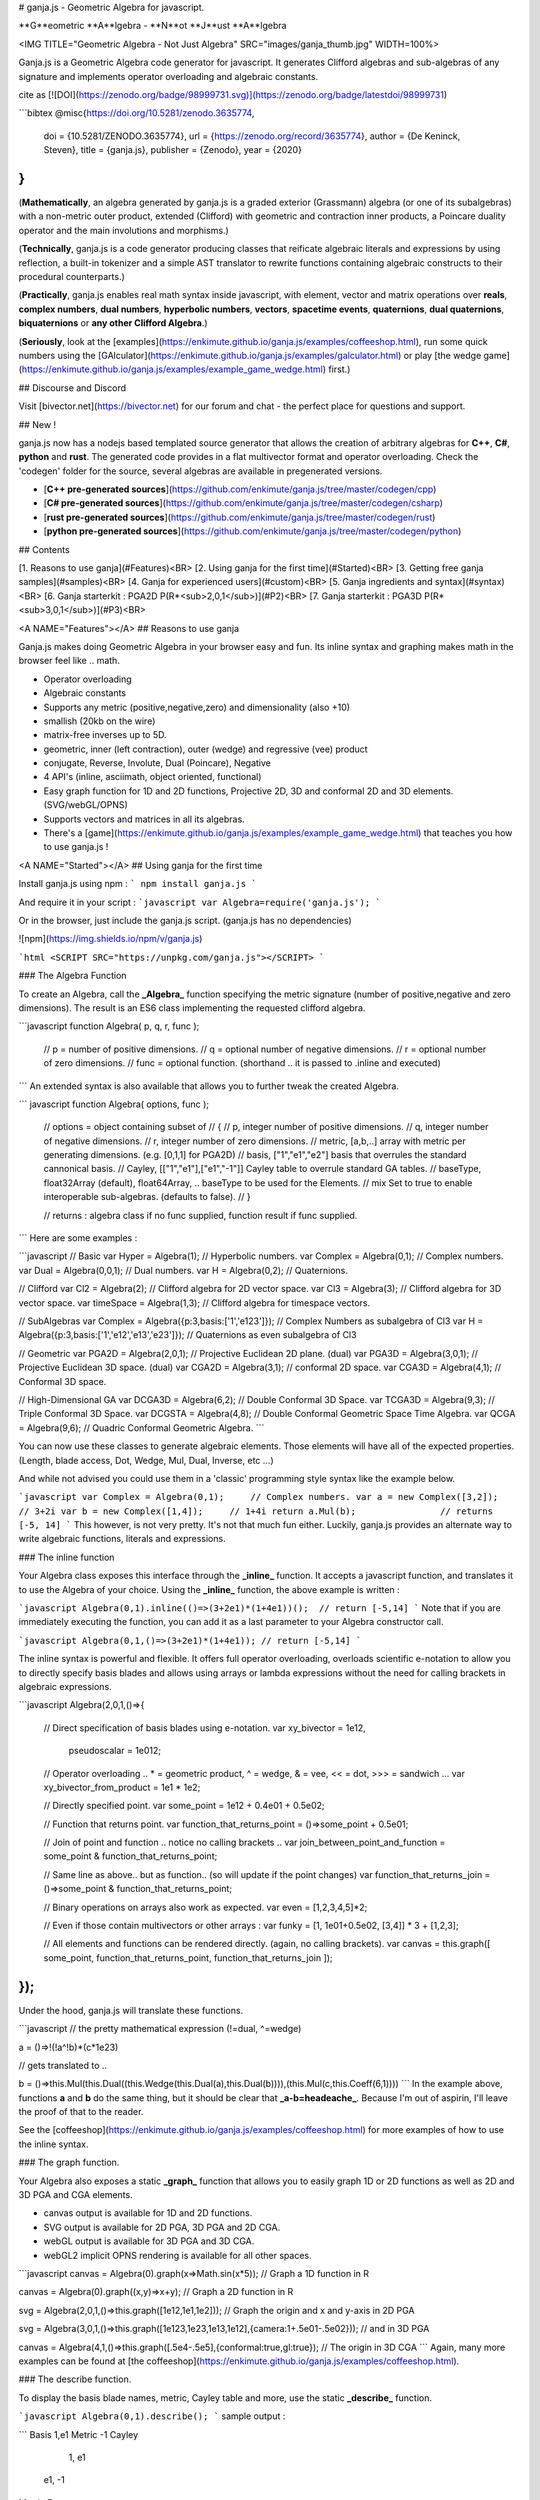 # ganja.js - Geometric Algebra for javascript.

**G**eometric **A**lgebra - **N**ot **J**ust **A**lgebra

<IMG TITLE="Geometric Algebra - Not Just Algebra" SRC="images/ganja_thumb.jpg" WIDTH=100%>

Ganja.js is a Geometric Algebra code generator for javascript. It generates
Clifford algebras and sub-algebras of any signature and implements operator 
overloading and algebraic constants.  

cite as [![DOI](https://zenodo.org/badge/98999731.svg)](https://zenodo.org/badge/latestdoi/98999731)

```bibtex
@misc{https://doi.org/10.5281/zenodo.3635774,
  doi = {10.5281/ZENODO.3635774},
  url = {https://zenodo.org/record/3635774},
  author = {De Keninck,  Steven},
  title = {ganja.js},
  publisher = {Zenodo},
  year = {2020}
}
```

(**Mathematically**, an algebra generated by ganja.js is a graded exterior (Grassmann) algebra 
(or one of its subalgebras) with a non-metric outer product, extended (Clifford) with geometric and contraction inner products, a Poincare duality operator and the main
involutions and morphisms.)

(**Technically**, ganja.js is a code generator producing classes that reificate algebraic literals 
and expressions by using reflection, a built-in tokenizer and a simple AST translator to 
rewrite functions containing algebraic constructs to their procedural counterparts.)

(**Practically**, ganja.js enables real math syntax inside javascript, with element, vector and matrix
operations over **reals**, **complex numbers**, **dual numbers**, **hyperbolic numbers**, **vectors**, **spacetime events**, **quaternions**, **dual quaternions**, **biquaternions** or **any other Clifford Algebra**.)

(**Seriously**, look at the [examples](https://enkimute.github.io/ganja.js/examples/coffeeshop.html), 
run some quick numbers using the [GAlculator](https://enkimute.github.io/ganja.js/examples/galculator.html)
or play [the wedge game](https://enkimute.github.io/ganja.js/examples/example_game_wedge.html) first.)

## Discourse and Discord

Visit [bivector.net](https://bivector.net) for our forum and chat - the perfect
place for questions and support.

## New !

ganja.js now has a nodejs based templated source generator that allows the creation of arbitrary algebras
for **C++**, **C#**, **python** and **rust**. The generated code provides in a flat multivector format and operator overloading.
Check the 'codegen' folder for the source, several algebras are available in pregenerated versions.

* [**C++ pre-generated sources**](https://github.com/enkimute/ganja.js/tree/master/codegen/cpp)
* [**C# pre-generated sources**](https://github.com/enkimute/ganja.js/tree/master/codegen/csharp)
* [**rust pre-generated sources**](https://github.com/enkimute/ganja.js/tree/master/codegen/rust)
* [**python pre-generated sources**](https://github.com/enkimute/ganja.js/tree/master/codegen/python)

## Contents

[1. Reasons to use ganja](#Features)<BR>
[2. Using ganja for the first time](#Started)<BR>
[3. Getting free ganja samples](#samples)<BR>
[4. Ganja for experienced users](#custom)<BR>
[5. Ganja ingredients and syntax](#syntax)<BR>
[6. Ganja starterkit : PGA2D P(R*<sub>2,0,1</sub>)](#P2)<BR>
[7. Ganja starterkit : PGA3D P(R*<sub>3,0,1</sub>)](#P3)<BR>

<A NAME="Features"></A>
## Reasons to use ganja

Ganja.js makes doing Geometric Algebra in your browser easy and fun. Its
inline syntax and graphing makes math in the browser feel like .. math.

* Operator overloading
* Algebraic constants
* Supports any metric (positive,negative,zero) and dimensionality (also +10)  
* smallish (20kb on the wire)
* matrix-free inverses up to 5D.
* geometric, inner (left contraction), outer (wedge) and regressive (vee) product
* conjugate, Reverse, Involute, Dual (Poincare), Negative
* 4 API's (inline, asciimath, object oriented, functional)
* Easy graph function for 1D and 2D functions, Projective 2D, 3D and conformal 2D and 3D elements. (SVG/webGL/OPNS)
* Supports vectors and matrices in all its algebras.
* There's a [game](https://enkimute.github.io/ganja.js/examples/example_game_wedge.html) that teaches you how to use ganja.js !

<A NAME="Started"></A>
## Using ganja for the first time

Install ganja.js using npm :
```
npm install ganja.js
```

And require it in your script :
```javascript
var Algebra=require('ganja.js');
```

Or in the browser, just include the ganja.js script. (ganja.js has no dependencies)

![npm](https://img.shields.io/npm/v/ganja.js)

```html
<SCRIPT SRC="https://unpkg.com/ganja.js"></SCRIPT>
```

### The Algebra Function

To create an Algebra, call the **_Algebra_** function specifying the metric
signature (number of positive,negative and zero dimensions). The result is 
an ES6 class implementing the requested clifford algebra.

```javascript
function Algebra( p, q, r, func );
  // p    = number of positive dimensions.
  // q    = optional number of negative dimensions.
  // r    = optional number of zero dimensions.
  // func = optional function. (shorthand .. it is passed to .inline and executed) 
```
An extended syntax is also available that allows you to further tweak the created Algebra.

``` javascript
function Algebra( options, func );
  // options = object containing subset of 
  //           { 
  //             p,            integer number of positive dimensions.
  //             q,            integer number of negative dimensions.
  //             r,            integer number of zero dimensions.
  //             metric,       [a,b,..] array with metric per generating dimensions. (e.g. [0,1,1] for PGA2D)
  //             basis,        ["1","e1","e2"] basis that overrules the standard cannonical basis.
  //             Cayley,       [["1","e1"],["e1","-1"]] Cayley table to overrule standard GA tables.
  //             baseType,     float32Array (default), float64Array, .. baseType to be used for the Elements. 
  //             mix           Set to true to enable interoperable sub-algebras. (defaults to false).
  //           }


  // returns : algebra class if no func supplied, function result if func supplied.
```
Here are some examples :

```javascript
// Basic 
var Hyper   = Algebra(1);       // Hyperbolic numbers. 
var Complex = Algebra(0,1);     // Complex numbers.
var Dual    = Algebra(0,0,1);   // Dual numbers.
var H       = Algebra(0,2);     // Quaternions.

// Clifford
var Cl2 = Algebra(2);           // Clifford algebra for 2D vector space.
var Cl3 = Algebra(3);           // Clifford algebra for 3D vector space.
var timeSpace = Algebra(1,3);   // Clifford algebra for timespace vectors.

// SubAlgebras
var Complex = Algebra({p:3,basis:['1','e123']});        // Complex Numbers as subalgebra of Cl3
var H = Algebra({p:3,basis:['1','e12','e13','e23']});   // Quaternions as even subalgebra of Cl3

// Geometric
var PGA2D = Algebra(2,0,1);     // Projective Euclidean 2D plane. (dual)
var PGA3D = Algebra(3,0,1);     // Projective Euclidean 3D space. (dual)
var CGA2D = Algebra(3,1);       // conformal 2D space. 
var CGA3D = Algebra(4,1);       // Conformal 3D space. 

// High-Dimensional GA
var DCGA3D = Algebra(6,2);      // Double Conformal 3D Space.
var TCGA3D = Algebra(9,3);      // Triple Conformal 3D Space.
var DCGSTA = Algebra(4,8);      // Double Conformal Geometric Space Time Algebra.
var QCGA   = Algebra(9,6);      // Quadric Conformal Geometric Algebra.  
```

You can now use these classes to generate algebraic elements. Those elements will have all of the
expected properties. (Length, blade access, Dot, Wedge, Mul, Dual, Inverse, etc ...)

And while not advised you could use them in a 'classic' programming style syntax like the example below.

```javascript
var Complex = Algebra(0,1);     // Complex numbers.
var a = new Complex([3,2]);     // 3+2i
var b = new Complex([1,4]);     // 1+4i
return a.Mul(b);                // returns [-5, 14]
```
This however, is not very pretty. It's not that much fun either. Luckily,
ganja.js provides an alternate way to write algebraic functions, literals
and expressions. 

### The inline function

Your Algebra class exposes this interface through the
**_inline_** function. It accepts a javascript function, and translates it to
use the Algebra of your choice. Using the **_inline_** function, the above example is
written :

```javascript
Algebra(0,1).inline(()=>(3+2e1)*(1+4e1))();  // return [-5,14]
```
Note that if you are immediately executing the function, you can add it as a last parameter
to your Algebra constructor call. 

```javascript
Algebra(0,1,()=>(3+2e1)*(1+4e1)); // return [-5,14]
```

The inline syntax is powerful and flexible. It offers full operator
overloading, overloads scientific e-notation to allow you to directly
specify basis blades and allows using arrays or lambda expressions without 
the need for calling brackets in algebraic expressions.

```javascript
Algebra(2,0,1,()=>{

  // Direct specification of basis blades using e-notation.
  var xy_bivector = 1e12,
      pseudoscalar = 1e012;

  // Operator overloading .. * = geometric product, ^ = wedge, & = vee, << = dot, >>> = sandwich ... 
  var xy_bivector_from_product = 1e1 * 1e2;

  // Directly specified point.
  var some_point = 1e12 + 0.4e01 + 0.5e02;  

  // Function that returns point.
  var function_that_returns_point = ()=>some_point + 0.5e01;

  // Join of point and function .. notice no calling brackets .. 
  var join_between_point_and_function = some_point & function_that_returns_point;

  // Same line as above.. but as function.. (so will update if the point changes)
  var function_that_returns_join = ()=>some_point & function_that_returns_point;

  // Binary operations on arrays also work as expected.
  var even = [1,2,3,4,5]*2;

  // Even if those contain multivectors or other arrays : 
  var funky = [1, 1e01+0.5e02, [3,4]] * 3 + [1,2,3];

  // All elements and functions can be rendered directly. (again, no calling brackets). 
  var canvas = this.graph([ some_point, function_that_returns_point, function_that_returns_join ]);

});
```
Under the hood, ganja.js will translate these functions. 

```javascript
// the pretty mathematical expression (!=dual, ^=wedge)

a = ()=>!(!a^!b)*(c*1e23)

// gets translated to .. 

b = ()=>this.Mul(this.Dual((this.Wedge(this.Dual(a),this.Dual(b)))),(this.Mul(c,this.Coeff(6,1))))
```
In the example above, functions **a** and **b** do the same thing, but it should be clear that **_a-b=headeache_**. 
Because I'm out of aspirin, I'll leave the proof of that to the reader. 

See the [coffeeshop](https://enkimute.github.io/ganja.js/examples/coffeeshop.html) for more
examples of how to use the inline syntax.

### The graph function.

Your Algebra also exposes a static **_graph_** function that allows you to
easily graph 1D or 2D functions as well as 2D and 3D PGA and CGA elements.

* canvas output is available for 1D and 2D functions.
* SVG output is available for 2D PGA, 3D PGA and 2D CGA.
* webGL output is available for 3D PGA and 3D CGA.
* webGL2 implicit OPNS rendering is available for all other spaces.

```javascript
canvas = Algebra(0).graph(x=>Math.sin(x*5));                   // Graph a 1D function in R

canvas = Algebra(0).graph((x,y)=>x+y);                         // Graph a 2D function in R

svg = Algebra(2,0,1,()=>this.graph([1e12,1e1,1e2]));           // Graph the origin and x and y-axis in 2D PGA

svg = Algebra(3,0,1,()=>this.graph([1e123,1e23,1e13,1e12],{camera:1+.5e01-.5e02})); // and in 3D PGA

canvas = Algebra(4,1,()=>this.graph([.5e4-.5e5],{conformal:true,gl:true}); // The origin in 3D CGA
```
Again, many more examples can be found at [the coffeeshop](https://enkimute.github.io/ganja.js/examples/coffeeshop.html).

### The describe function.

To display the basis blade names, metric, Cayley table and more, use the
static **_describe_** function.

```javascript
Algebra(0,1).describe();
```
sample output :

```
Basis
1,e1
Metric
-1
Cayley
  1, e1
 e1, -1
Matrix Form:
 A,-B
 B, A
```

<A NAME="samples"></A>
## Getting free ganja samples.

Please visit [the coffeeshop](https://enkimute.github.io/ganja.js/examples/coffeeshop.html)
and play around with the examples. They are interactive and you can easily
change the code online. No need to download or install anything !

<TABLE BORDER=0 CELLSPACING=0 CELLPADDING=0>
<THEAD>
  <TR><TH WIDTH=50%></TH><TH WIDTH=50%></TH></TR>
</THEAD>
<TBODY>
<TR>
  <TD ALIGN=CENTER WIDTH="50%" STYLE="width:50%">
    complex mandelbrot<BR>
    <A HREF="https://enkimute.github.io/ganja.js/examples/coffeeshop.html#complex_mandelbrot" TARGET="_blank" TITLE="complex mandelbrot">
    <IMG SRC="https://raw.githubusercontent.com/enkimute/ganja.js/HEAD/images/complex_mandelbrot.jpg"></A>
  </TD>
  <TD ALIGN=CENTER WIDTH=50% STYLE="width:50%">
    complex least squares<BR>
    <A HREF="https://enkimute.github.io/ganja.js/examples/coffeeshop.html#complex_least_squares" TARGET="_blank" TITLE="complex least squares">
    <IMG SRC="https://raw.githubusercontent.com/enkimute/ganja.js/HEAD/images/complex_least_squares.jpg"></A>
  </TD>
</TR>
<TR>
  <TD ALIGN=CENTER WIDTH=50% STYLE="width:50%">
    dual differentiation<BR>
    <A HREF="https://enkimute.github.io/ganja.js/examples/coffeeshop.html#dual_differentiation" TARGET="_blank" TITLE="dual differentiation">
    <IMG SRC="https://raw.githubusercontent.com/enkimute/ganja.js/HEAD/images/dual_differentiation.jpg"></A>
  </TD>
  <TD ALIGN=CENTER WIDTH=50% STYLE="width:50%">
    dual backpropagation<BR>
    <A HREF="https://enkimute.github.io/ganja.js/examples/coffeeshop.html#dual_backpropagation" TARGET="_blank" TITLE="dual backpropagation">
    <IMG SRC="https://raw.githubusercontent.com/enkimute/ganja.js/HEAD/images/dual_backpropagation.jpg"></A>
  </TD>
</TR>
<TR>
  <TD ALIGN=CENTER WIDTH=50% STYLE="width:50%">
    quaternion hue<BR>
    <A HREF="https://enkimute.github.io/ganja.js/examples/coffeeshop.html#quaternion_hue" TARGET="_blank" TITLE="quaternion hue">
    <IMG SRC="https://raw.githubusercontent.com/enkimute/ganja.js/HEAD/images/quaternion_hue.jpg"></A>
  </TD>
  <TD ALIGN=CENTER WIDTH=50% STYLE="width:50%">
    quaternion mandelbrot<BR>
    <A HREF="https://enkimute.github.io/ganja.js/examples/coffeeshop.html#quaternion_mandelbrot" TARGET="_blank" TITLE="quaternion mandelbrot">
    <IMG SRC="https://raw.githubusercontent.com/enkimute/ganja.js/HEAD/images/quaternion_mandelbrot.jpg"></A>
  </TD>
</TR>
<TR>
  <TD ALIGN=CENTER WIDTH=50% STYLE="width:50%">
    timespace lorentz<BR>
    <A HREF="https://enkimute.github.io/ganja.js/examples/coffeeshop.html#timespace_lorentz" TARGET="_blank" TITLE="timespace lorentz">
    <IMG SRC="https://raw.githubusercontent.com/enkimute/ganja.js/HEAD/images/timespace_lorentz.jpg"></A>
  </TD>
  <TD ALIGN=CENTER WIDTH=50% STYLE="width:50%">
    pga2d points and lines<BR>
    <A HREF="https://enkimute.github.io/ganja.js/examples/coffeeshop.html#pga2d_points_and_lines" TARGET="_blank" TITLE="pga2d points and lines">
    <IMG SRC="https://raw.githubusercontent.com/enkimute/ganja.js/HEAD/images/pga2d_points_and_lines.jpg"></A>
  </TD>
</TR>
<TR>
  <TD ALIGN=CENTER WIDTH=50% STYLE="width:50%">
    pga2d distances and angles<BR>
    <A HREF="https://enkimute.github.io/ganja.js/examples/coffeeshop.html#pga2d_distances_and_angles" TARGET="_blank" TITLE="pga2d distances and angles">
    <IMG SRC="https://raw.githubusercontent.com/enkimute/ganja.js/HEAD/images/pga2d_distances_and_angles.jpg"></A>
  </TD>
  <TD ALIGN=CENTER WIDTH=50% STYLE="width:50%">
    pga2d project and reject<BR>
    <A HREF="https://enkimute.github.io/ganja.js/examples/coffeeshop.html#pga2d_project_and_reject" TARGET="_blank" TITLE="pga2d project and reject">
    <IMG SRC="https://raw.githubusercontent.com/enkimute/ganja.js/HEAD/images/pga2d_project_and_reject.jpg"></A>
  </TD>
</TR>
<TR>
  <TD ALIGN=CENTER WIDTH=50% STYLE="width:50%">
    pga2d rotors and translators<BR>
    <A HREF="https://enkimute.github.io/ganja.js/examples/coffeeshop.html#pga2d_rotors_and_translators" TARGET="_blank" TITLE="pga2d rotors and translators">
    <IMG SRC="https://raw.githubusercontent.com/enkimute/ganja.js/HEAD/images/pga2d_rotors_and_translators.jpg"></A>
  </TD>
  <TD ALIGN=CENTER WIDTH=50% STYLE="width:50%">
    pga2d isometries<BR>
    <A HREF="https://enkimute.github.io/ganja.js/examples/coffeeshop.html#pga2d_isometries" TARGET="_blank" TITLE="pga2d isometries">
    <IMG SRC="https://raw.githubusercontent.com/enkimute/ganja.js/HEAD/images/pga2d_isometries.jpg"></A>
  </TD>
</TR>
<TR>
  <TD ALIGN=CENTER WIDTH=50% STYLE="width:50%">
    pga2d inverse kinematics<BR>
    <A HREF="https://enkimute.github.io/ganja.js/examples/coffeeshop.html#pga2d_inverse_kinematics" TARGET="_blank" TITLE="pga2d inverse kinematics">
    <IMG SRC="https://raw.githubusercontent.com/enkimute/ganja.js/HEAD/images/pga2d_inverse_kinematics.jpg"></A>
  </TD>
  <TD ALIGN=CENTER WIDTH=50% STYLE="width:50%">
    pga2d separating axis<BR>
    <A HREF="https://enkimute.github.io/ganja.js/examples/coffeeshop.html#pga2d_separating_axis" TARGET="_blank" TITLE="pga2d separating axis">
    <IMG SRC="https://raw.githubusercontent.com/enkimute/ganja.js/HEAD/images/pga2d_separating_axis.jpg"></A>
  </TD>
</TR>
<TR>
  <TD ALIGN=CENTER WIDTH=50% STYLE="width:50%">
    pga2d pose estimation<BR>
    <A HREF="https://enkimute.github.io/ganja.js/examples/coffeeshop.html#pga2d_pose_estimation" TARGET="_blank" TITLE="pga2d pose estimation">
    <IMG SRC="https://raw.githubusercontent.com/enkimute/ganja.js/HEAD/images/pga2d_pose_estimation.jpg"></A>
  </TD>
  <TD ALIGN=CENTER WIDTH=50% STYLE="width:50%">
    pga2d euler line<BR>
    <A HREF="https://enkimute.github.io/ganja.js/examples/coffeeshop.html#pga2d_euler_line" TARGET="_blank" TITLE="pga2d euler line">
    <IMG SRC="https://raw.githubusercontent.com/enkimute/ganja.js/HEAD/images/pga2d_euler_line.jpg"></A>
  </TD>
</TR>
<TR>
  <TD ALIGN=CENTER WIDTH=50% STYLE="width:50%">
    pga2d desargues theorem<BR>
    <A HREF="https://enkimute.github.io/ganja.js/examples/coffeeshop.html#pga2d_desargues_theorem" TARGET="_blank" TITLE="pga2d desargues theorem">
    <IMG SRC="https://raw.githubusercontent.com/enkimute/ganja.js/HEAD/images/pga2d_desargues_theorem.jpg"></A>
  </TD>
  <TD ALIGN=CENTER WIDTH=50% STYLE="width:50%">
    pga2d differentiation<BR>
    <A HREF="https://enkimute.github.io/ganja.js/examples/coffeeshop.html#pga2d_differentiation" TARGET="_blank" TITLE="pga2d differentiation">
    <IMG SRC="https://raw.githubusercontent.com/enkimute/ganja.js/HEAD/images/pga2d_differentiation.jpg"></A>
  </TD>
</TR>
<TR>
  <TD ALIGN=CENTER WIDTH=50% STYLE="width:50%">
    pga2d physics moon<BR>
    <A HREF="https://enkimute.github.io/ganja.js/examples/coffeeshop.html#pga2d_physics_moon" TARGET="_blank" TITLE="pga2d physics moon">
    <IMG SRC="https://raw.githubusercontent.com/enkimute/ganja.js/HEAD/images/pga2d_physics_moon.jpg"></A>
  </TD>
  <TD ALIGN=CENTER WIDTH=50% STYLE="width:50%">
    pga2d origami<BR>
    <A HREF="https://enkimute.github.io/ganja.js/examples/coffeeshop.html#pga2d_origami" TARGET="_blank" TITLE="pga2d origami">
    <IMG SRC="https://raw.githubusercontent.com/enkimute/ganja.js/HEAD/images/pga2d_origami.jpg"></A>
  </TD>
</TR>
<TR>
  <TD ALIGN=CENTER WIDTH=50% STYLE="width:50%">
    pga2d poncelet<BR>
    <A HREF="https://enkimute.github.io/ganja.js/examples/coffeeshop.html#pga2d_poncelet" TARGET="_blank" TITLE="pga2d poncelet">
    <IMG SRC="https://raw.githubusercontent.com/enkimute/ganja.js/HEAD/images/pga2d_poncelet.jpg"></A>
  </TD>
  <TD ALIGN=CENTER WIDTH=50% STYLE="width:50%">
    pga3d points and lines<BR>
    <A HREF="https://enkimute.github.io/ganja.js/examples/coffeeshop.html#pga3d_points_and_lines" TARGET="_blank" TITLE="pga3d points and lines">
    <IMG SRC="https://raw.githubusercontent.com/enkimute/ganja.js/HEAD/images/pga3d_points_and_lines.jpg"></A>
  </TD>
</TR>
<TR>
  <TD ALIGN=CENTER WIDTH=50% STYLE="width:50%">
    pga3d distances and angles<BR>
    <A HREF="https://enkimute.github.io/ganja.js/examples/coffeeshop.html#pga3d_distances_and_angles" TARGET="_blank" TITLE="pga3d distances and angles">
    <IMG SRC="https://raw.githubusercontent.com/enkimute/ganja.js/HEAD/images/pga3d_distances_and_angles.jpg"></A>
  </TD>
  <TD ALIGN=CENTER WIDTH=50% STYLE="width:50%">
    pga3d rotors and translators<BR>
    <A HREF="https://enkimute.github.io/ganja.js/examples/coffeeshop.html#pga3d_rotors_and_translators" TARGET="_blank" TITLE="pga3d rotors and translators">
    <IMG SRC="https://raw.githubusercontent.com/enkimute/ganja.js/HEAD/images/pga3d_rotors_and_translators.jpg"></A>
  </TD>
</TR>
<TR>
  <TD ALIGN=CENTER WIDTH=50% STYLE="width:50%">
    pga3d icosahedron<BR>
    <A HREF="https://enkimute.github.io/ganja.js/examples/coffeeshop.html#pga3d_icosahedron" TARGET="_blank" TITLE="pga3d icosahedron">
    <IMG SRC="https://raw.githubusercontent.com/enkimute/ganja.js/HEAD/images/pga3d_icosahedron.jpg"></A>
  </TD>
  <TD ALIGN=CENTER WIDTH=50% STYLE="width:50%">
    pga3d sampling<BR>
    <A HREF="https://enkimute.github.io/ganja.js/examples/coffeeshop.html#pga3d_sampling" TARGET="_blank" TITLE="pga3d sampling">
    <IMG SRC="https://raw.githubusercontent.com/enkimute/ganja.js/HEAD/images/pga3d_sampling.jpg"></A>
  </TD>
</TR>
<TR>
  <TD ALIGN=CENTER WIDTH=50% STYLE="width:50%">
    pga3d slicing<BR>
    <A HREF="https://enkimute.github.io/ganja.js/examples/coffeeshop.html#pga3d_slicing" TARGET="_blank" TITLE="pga3d slicing">
    <IMG SRC="https://raw.githubusercontent.com/enkimute/ganja.js/HEAD/images/pga3d_slicing.jpg"></A>
  </TD>
  <TD ALIGN=CENTER WIDTH=50% STYLE="width:50%">
    pga3d differentiation<BR>
    <A HREF="https://enkimute.github.io/ganja.js/examples/coffeeshop.html#pga3d_differentiation" TARGET="_blank" TITLE="pga3d differentiation">
    <IMG SRC="https://raw.githubusercontent.com/enkimute/ganja.js/HEAD/images/pga3d_differentiation.jpg"></A>
  </TD>
</TR>
<TR>
  <TD ALIGN=CENTER WIDTH=50% STYLE="width:50%">
    pga3d skinning<BR>
    <A HREF="https://enkimute.github.io/ganja.js/examples/coffeeshop.html#pga3d_skinning" TARGET="_blank" TITLE="pga3d skinning">
    <IMG SRC="https://raw.githubusercontent.com/enkimute/ganja.js/HEAD/images/pga3d_skinning.jpg"></A>
  </TD>
  <TD ALIGN=CENTER WIDTH=50% STYLE="width:50%">
    pga3d physics planets<BR>
    <A HREF="https://enkimute.github.io/ganja.js/examples/coffeeshop.html#pga3d_physics_planets" TARGET="_blank" TITLE="pga3d physics planets">
    <IMG SRC="https://raw.githubusercontent.com/enkimute/ganja.js/HEAD/images/pga3d_physics_planets.jpg"></A>
  </TD>
</TR>
<TR>
  <TD ALIGN=CENTER WIDTH=50% STYLE="width:50%">
    pga3d origami<BR>
    <A HREF="https://enkimute.github.io/ganja.js/examples/coffeeshop.html#pga3d_origami" TARGET="_blank" TITLE="pga3d origami">
    <IMG SRC="https://raw.githubusercontent.com/enkimute/ganja.js/HEAD/images/pga3d_origami.jpg"></A>
  </TD>
  <TD ALIGN=CENTER WIDTH=50% STYLE="width:50%">
    pga3d physics symmetric top<BR>
    <A HREF="https://enkimute.github.io/ganja.js/examples/coffeeshop.html#pga3d_physics_symmetric_top" TARGET="_blank" TITLE="pga3d physics symmetric top">
    <IMG SRC="https://raw.githubusercontent.com/enkimute/ganja.js/HEAD/images/pga3d_physics_symmetric_top.jpg"></A>
  </TD>
</TR>
<TR>
  <TD ALIGN=CENTER WIDTH=50% STYLE="width:50%">
    pga3d physics free top<BR>
    <A HREF="https://enkimute.github.io/ganja.js/examples/coffeeshop.html#pga3d_physics_free_top" TARGET="_blank" TITLE="pga3d physics free top">
    <IMG SRC="https://raw.githubusercontent.com/enkimute/ganja.js/HEAD/images/pga3d_physics_free_top.jpg"></A>
  </TD>
  <TD ALIGN=CENTER WIDTH=50% STYLE="width:50%">
    pga3d objects<BR>
    <A HREF="https://enkimute.github.io/ganja.js/examples/coffeeshop.html#pga3d_objects" TARGET="_blank" TITLE="pga3d objects">
    <IMG SRC="https://raw.githubusercontent.com/enkimute/ganja.js/HEAD/images/pga3d_objects.jpg"></A>
  </TD>
</TR>
<TR>
  <TD ALIGN=CENTER WIDTH=50% STYLE="width:50%">
    cga2d points and circles<BR>
    <A HREF="https://enkimute.github.io/ganja.js/examples/coffeeshop.html#cga2d_points_and_circles" TARGET="_blank" TITLE="cga2d points and circles">
    <IMG SRC="https://raw.githubusercontent.com/enkimute/ganja.js/HEAD/images/cga2d_points_and_circles.jpg"></A>
  </TD>
  <TD ALIGN=CENTER WIDTH=50% STYLE="width:50%">
    cga2d project and reject<BR>
    <A HREF="https://enkimute.github.io/ganja.js/examples/coffeeshop.html#cga2d_project_and_reject" TARGET="_blank" TITLE="cga2d project and reject">
    <IMG SRC="https://raw.githubusercontent.com/enkimute/ganja.js/HEAD/images/cga2d_project_and_reject.jpg"></A>
  </TD>
</TR>
<TR>
  <TD ALIGN=CENTER WIDTH=50% STYLE="width:50%">
    cga2d rotors and translators<BR>
    <A HREF="https://enkimute.github.io/ganja.js/examples/coffeeshop.html#cga2d_rotors_and_translators" TARGET="_blank" TITLE="cga2d rotors and translators">
    <IMG SRC="https://raw.githubusercontent.com/enkimute/ganja.js/HEAD/images/cga2d_rotors_and_translators.jpg"></A>
  </TD>
  <TD ALIGN=CENTER WIDTH=50% STYLE="width:50%">
    cga2d euler line<BR>
    <A HREF="https://enkimute.github.io/ganja.js/examples/coffeeshop.html#cga2d_euler_line" TARGET="_blank" TITLE="cga2d euler line">
    <IMG SRC="https://raw.githubusercontent.com/enkimute/ganja.js/HEAD/images/cga2d_euler_line.jpg"></A>
  </TD>
</TR>
<TR>
  <TD ALIGN=CENTER WIDTH=50% STYLE="width:50%">
    cga3d points circles lines<BR>
    <A HREF="https://enkimute.github.io/ganja.js/examples/coffeeshop.html#cga3d_points_circles_lines" TARGET="_blank" TITLE="cga3d points circles lines">
    <IMG SRC="https://raw.githubusercontent.com/enkimute/ganja.js/HEAD/images/cga3d_points_circles_lines.jpg"></A>
  </TD>
  <TD ALIGN=CENTER WIDTH=50% STYLE="width:50%">
    cga3d points spheres planes<BR>
    <A HREF="https://enkimute.github.io/ganja.js/examples/coffeeshop.html#cga3d_points_spheres_planes" TARGET="_blank" TITLE="cga3d points spheres planes">
    <IMG SRC="https://raw.githubusercontent.com/enkimute/ganja.js/HEAD/images/cga3d_points_spheres_planes.jpg"></A>
  </TD>
</TR>
<TR>
  <TD ALIGN=CENTER WIDTH=50% STYLE="width:50%">
    cga3d dual spheres planes<BR>
    <A HREF="https://enkimute.github.io/ganja.js/examples/coffeeshop.html#cga3d_dual_spheres_planes" TARGET="_blank" TITLE="cga3d dual spheres planes">
    <IMG SRC="https://raw.githubusercontent.com/enkimute/ganja.js/HEAD/images/cga3d_dual_spheres_planes.jpg"></A>
  </TD>
  <TD ALIGN=CENTER WIDTH=50% STYLE="width:50%">
    cga3d intersections<BR>
    <A HREF="https://enkimute.github.io/ganja.js/examples/coffeeshop.html#cga3d_intersections" TARGET="_blank" TITLE="cga3d intersections">
    <IMG SRC="https://raw.githubusercontent.com/enkimute/ganja.js/HEAD/images/cga3d_intersections.jpg"></A>
  </TD>
</TR>
<TR>
  <TD ALIGN=CENTER WIDTH=50% STYLE="width:50%">
    cga3d project reject<BR>
    <A HREF="https://enkimute.github.io/ganja.js/examples/coffeeshop.html#cga3d_project_reject" TARGET="_blank" TITLE="cga3d project reject">
    <IMG SRC="https://raw.githubusercontent.com/enkimute/ganja.js/HEAD/images/cga3d_project_reject.jpg"></A>
  </TD>
  <TD ALIGN=CENTER WIDTH=50% STYLE="width:50%">
    cga3d opns visualizer<BR>
    <A HREF="https://enkimute.github.io/ganja.js/examples/coffeeshop.html#cga3d_opns_visualizer" TARGET="_blank" TITLE="cga3d opns visualizer">
    <IMG SRC="https://raw.githubusercontent.com/enkimute/ganja.js/HEAD/images/cga3d_opns_visualizer.jpg"></A>
  </TD>
</TR>
<TR>
  <TD ALIGN=CENTER WIDTH=50% STYLE="width:50%">
    cga3d opns line circle<BR>
    <A HREF="https://enkimute.github.io/ganja.js/examples/coffeeshop.html#cga3d_opns_line_circle" TARGET="_blank" TITLE="cga3d opns line circle">
    <IMG SRC="https://raw.githubusercontent.com/enkimute/ganja.js/HEAD/images/cga3d_opns_line_circle.jpg"></A>
  </TD>
  <TD ALIGN=CENTER WIDTH=50% STYLE="width:50%">
    cga3d json<BR>
    <A HREF="https://enkimute.github.io/ganja.js/examples/coffeeshop.html#cga3d_json" TARGET="_blank" TITLE="cga3d json">
    <IMG SRC="https://raw.githubusercontent.com/enkimute/ganja.js/HEAD/images/cga3d_json.jpg"></A>
  </TD>
</TR>
<TR>
  <TD ALIGN=CENTER WIDTH=50% STYLE="width:50%">
    mga3d points and lines<BR>
    <A HREF="https://enkimute.github.io/ganja.js/examples/coffeeshop.html#mga3d_points_and_lines" TARGET="_blank" TITLE="mga3d points and lines">
    <IMG SRC="https://raw.githubusercontent.com/enkimute/ganja.js/HEAD/images/mga3d_points_and_lines.jpg"></A>
  </TD>
  <TD ALIGN=CENTER WIDTH=50% STYLE="width:50%">
    ccga3d points quadrics<BR>
    <A HREF="https://enkimute.github.io/ganja.js/examples/coffeeshop.html#ccga3d_points_quadrics" TARGET="_blank" TITLE="ccga3d points quadrics">
    <IMG SRC="https://raw.githubusercontent.com/enkimute/ganja.js/HEAD/images/ccga3d_points_quadrics.jpg"></A>
  </TD>
</TR>
<TR>
  <TD ALIGN=CENTER WIDTH=50% STYLE="width:50%">
    qcga3d points and more<BR>
    <A HREF="https://enkimute.github.io/ganja.js/examples/coffeeshop.html#qcga3d_points_and_more" TARGET="_blank" TITLE="qcga3d points and more">
    <IMG SRC="https://raw.githubusercontent.com/enkimute/ganja.js/HEAD/images/qcga3d_points_and_more.jpg"></A>
  </TD>
  <TD ALIGN=CENTER WIDTH=50% STYLE="width:50%">
    game wedge<BR>
    <A HREF="https://enkimute.github.io/ganja.js/examples/coffeeshop.html#game_wedge" TARGET="_blank" TITLE="game wedge">
    <IMG SRC="https://raw.githubusercontent.com/enkimute/ganja.js/HEAD/images/game_wedge.jpg"></A>
  </TD>
</TR>
</TBODY>
</TABLE>

ganja.js is also the engine behind the GAlculator - try it [online](https://enkimute.github.io/ganja.js/examples/galculator.html) or get it on the [play store](https://play.google.com/store/apps/details?id=io.github.enkimute) 

<A HREF="https://enkimute.github.io/ganja.js/examples/galculator.html" TARGET="_blank"><IMG SRC="images/galculator_thumb.png"></A>

Or - get some hands on experience with euclidian plane PGA by playing the [wedge game](https://enkimute.github.io/ganja.js/examples/example_game_wedge.html).

<A HREF="https://enkimute.github.io/ganja.js/examples/example_game_wedge.html" TARGET="_blank"><IMG SRC="images/game_wedge.jpg"></A>


<A NAME="custom"></A>
## Ganja for experienced users.

Ganja.js allows you to further customise the algebra class it
generates, allowing you to generate subalgebras (who's elements use
less storage), or algebra's where you decide on the order and name
of the basis blades. (the name should always be e<sub>xyz</sub> but
you can pick e.g. e<sub>20</sub> instead of the default e<sub>02</sub>
and expect ganja.js to make appropriate sign changes)

The advanced options are available by passing in an options object as
the first parameter to the *Algebra* call.  

### Custom subalgebra's

```javascript

// The complex numbers as the even subalgebra of R2 
C = Algebra({p:2,basis:['1','e12']});

// The Quaternions as the even subalgebra of R3
var H = Algebra({p:3,basis:['1','e12','e13','e23']});  

```

### Custom basis names.

When not specified, ganja.js will generate basis names that are
grouped by rank and numerically sorted. By default, a single zero
dimension will get generator name e<sub>0</sub>. Zero dimensions come
first. 

|signature|default basis names
|---|---
|2,0,0 and 1,1,0|1,e<sub>1</sub>,e<sub>2</sub>,e<sub>12</sub>
|1,0,1|1,e<sub>0</sub>,e<sub>1</sub>,e<sub>01</sub>
|3,0,0 and 2,1,0|1,e<sub>1</sub>,e<sub>2</sub>,e<sub>3</sub>,e<sub>12</sub>,e<sub>13</sub>,e<sub>23</sub>,e<sub>123</sub>
|2,0,1|1,e<sub>0</sub>,e<sub>1</sub>,e<sub>2</sub>,e<sub>01</sub>,e<sub>02</sub>,e<sub>12</sub>,e<sub>012</sub>
|4,0,0 and 3,1,0|1,e<sub>1</sub>,e<sub>2</sub>,e<sub>3</sub>,e<sub>4</sub>,e<sub>12</sub>,e<sub>13</sub>,e<sub>14</sub>,e<sub>23</sub>,e<sub>24</sub>,e<sub>34</sub>,e<sub>123</sub>,e<sub>124</sub>,e<sub>134</sub>,e<sub>234</sub>,e<sub>1234</sub>
|3,0,1|1,e<sub>0</sub>,e<sub>1</sub>,e<sub>2</sub>,e<sub>3</sub>,e<sub>01</sub>,e<sub>02</sub>,e<sub>03</sub>,e<sub>12</sub>,e<sub>13</sub>,e<sub>23</sub>,e<sub>012</sub>,e<sub>013</sub>,e<sub>023</sub>,e<sub>123</sub>,e<sub>0123</sub>

*note* the scalar part of a multivector **"mv"** can be addressed with **"mv.s"**, other basis
blades follow the expected pattern. e.g. **"mv.e12"** or **"mv.e012"**. 

By default, your algebra elements will inherit from Float32Array.
You can change the underlying datatype used by ganja.js to any of the
typed array basis types :

```javascript

var R3_32 = Algebra(3);

var R3_64 = Algebra({p:3,baseType:Float64Array});

```

### Custom Cayley Table

Or take things a bit further and simply specify a Cayley table to your liking. The example below shows
automatic numerical differentiation and calculates the value, 1st, 2nd and 3rd derivative of any polynomial.

```javascript
var basis=['1','e1','e2','e3'];
var Cayley=[['1', 'e1','e2','e3'],
            ['e1','e2','e3', '0'],
            ['e2','e3', '0', '0'],
            ['e3', '0', '0', '0']];

Algebra({basis,Cayley},()=>{
  var f = (x)=>0.25*x*x*x*x-0.5; 
  for (var i=-5; i<5; i++) console.log( i, f(i+1e1) );
});
```
outputs : x [f(x),f'(x),f''(x)/2!,f'''(x)/3!]
```
-5 [155.75, -125, 37.5, -5]
-4 [  63.5,  -64,   24, -4]
-3 [ 19.75,  -27, 13.5, -3]
-2 [   3.5,   -8,    6, -2]
-1 [ -0.25,   -1,  1.5, -1]
0  [  -0.5,    0,    0,  0]
1  [ -0.25,    1,  1.5,  1]
2  [   3.5,    8,    6,  2]
3  [ 19.75,   27, 13.5,  3]
4  [  63.5,   64,   24,  4]
```
### Mixed mode.

For storage and performance reasons it can be interesting to combine elements of various sub-algebras of
a given Algebra. Ganja.js supports this by setting options.mix to true when you create your algebra.

```javascript
// Create R2 - Clifford algebra of 2D vectors - indicate you want mix mode.
var R2 = Algebra({p:2,q:0,r:0,mix:true}); 

// Create the complex numbers as the even subalgebra of R2.
var C  = Algebra({p:2,q:0,r:0,basis:['1','e12'],mix:true});

// Elements of R2 have four components.
// Create the complex number 1+4i
var a=new R2([1,0,0,4])

// Elements of C have two components.
// Create the complex number 3+2i
var b=new C([3,2]); 

// They inter-operate ..
a.Mul(b);   // returns an element of R2 : [-5,0,0,14]
b.Mul(a);   // returns an element of C  : [-5,14]
```
With the **mix** mode enabled, all operations generated by ganja.js will use basis name access
instead of array indexing. (and all operations are protected to substitute missing blades with 0).

The Inline syntax can still be used, keep in mind that in most cases you would want that to be
the inline function of the 'parent' algebra. (In the example above, use R2.Inline and not C.Inline 
as the latter will reduce all your operations to the field of C). 

<A NAME="syntax"></A>
## Ganja ingredients and syntax.

Here's a list of the supported operators in all syntax flavors : 

Please note that operator precedence is as always in javaScript, except
for Wedge, Vee, Dot and Sandwich which have higher precedence than * and /,
resulting in less brackets in many common GA expressions.

|Precedence |Inline JS | AsciiMath | Object Oriented | Functional
|-----------|----------|-----------|-----------------|------------
|5          | x.Involute|  tilde(x) | x.Involute      | A.Involute(x)
|5          | x.Reverse|  ddot(x)  | x.Reverse       | A.Reverse(x)
|5          | ~x       |  hat(x)   | x.Conjugate     | A.Conjugate(x)
|5          | !x       |  bar(x)   | x.Dual          | A.Dual(x)
|4 rtl      | x**-1    |  x^-1     | x.Inverse       | A.Inverse(x)
|4 rtl      | x**y     |  x^y      | x.Pow(y)        | A.Pow(x,y)
|3          | x^y      |  x^^y     | x.Wedge(y)      | A.Wedge(x,y)
|3          | x<<y     |  x*y      | x.Dot(y)        | A.Dot(x,y)
|3          | x&y      |  bar(bar(x)^^bar(y)) | x.Vee(y) | A.Vee(x,y)
|3          | x>>>y    |  x ** y ** hat(x) | x.Mul(y).Mul(x.Conjugate) | A.sw(x,y)
|2          | x*y      |  x**y     | x.Mul(y)        | A.Mul(x,y)
|2          | x/y      |  x/y      | x.Div(y)        | A.Div(x,y)
|1          | x-y      |  x-y      | x.Sub(y)        | A.Sub(x,y)
|1          | x+y      |  x+y      | x.Add(y)        | A.Add(x,y)
|           | 1e1      |  1e_1     | new A([0,1])    | A.Vector(1)
|           | 2e2      |  2e_2     | new A([0,0,2,0])| A.Vector(0,2)
|           | 2e12     |  2e_12    | new A([0,0,0,2])| A.Bivector(2)

### Duality

The Duality operator implements Poincare duality, a definition and implementation that works
even if the pseudoscalar of the subspace in consideration is degenerate. It is defined for any
k-vector **x**  of an n-dimensional subspace as the n-k vector **y** containing all the basis 
vectors that are not in **x**. For non-degenerate metrics, you can still use multiplication
with the pseudoscalar if so desired (although it will be less efficient)

### Dot Product

The dot product implemented is the left contraction - without any extensions or modifications.
The geometric meaning is usually formulated as the dot product between **x** and **y** gives the orthogonal
complement in **y** of the projection of **x** onto **y**.

### Vee product

The vee product is available as an optimized shorthand for the dual of the wedge of the duals.

```
a&b = !(!a^!b)
```  
I've chosen the **&** symbol as it can be interpreted as 'join' or 'meet' depending on the geometric
meaning given to vectors. (planes/lines or points) 



<A NAME="P2"></A>
## Ganja starterkit : PGA2D P(R*<sub>2,0,1</sub>)

Want to get started quickly with 2D Projective Geometric Algebra ? The
boiler plate below gets you going with a bunch of usefull identities. 
(and the coffeeshop has plenty of examples).

We start off with a clifford algebra with signature (2,0,1). We then
upgrade it to a geometric algebra by extending it with geometric
operators. (this is where we decide our bivectors will be points,
effectively making this P(R*<sub>2,0,1</SUB>). 

Simply include the ganja.js script and put the block below in a **SCRIPT** tag
to get started .. 

```javascript
// Create a Clifford Algebra with 2 positive and one zero generator.
Algebra(2,0,1,()=>{
    
    // Output algebra info to the console.
    this.describe();
    
    // The default basis is s,e0,e1,e2,e01,e02,e12,e012
    // The metric for vectors is    0,  1,  1 - Vectors will represent lines.
    // The metric for bivectors is  0,  0, -1 - Bivectors will represent points.
    // The pseudoscalar is degenerate, so use the built-in duality operator instead.
    
    // The bivectors consist of two motor elements and one rotation element -
    // exactly what is needed to represent translations and rotations in the plane.
    
    // In dual projectivized space, the origin is represented by the e12 bivector.
    var origin = 1e12, EX=-1e02, EY=1e01;
    
    // Points and lines can be specified directly. (note : -e02 = e20)
    var point = (x,y)=>origin+x*EX+y*EY;
    var line  = (a,b,c)=>a*1e1+b*1e2+c*1e0;
    
    // Or through join and meet operations. (dual so wedge is meet and vee is join.)
    var join = (p1,p2)=>p1&p2;
    var meet = (l1,l2)=>l1^l2;
    
    // Distances and angles
    var dist_points     = (P1,P2)=>(P1.Normalized&P2.Normalized).Length;
    var dist_point_line = (P,l)=>((P.Normalized)^(l.Normalized)).e012;
    var angle_lines     = (l1,l2)=>(l1.Normalized<<l2.Normalized).s;
  
    // Points and lines can be projected and rejected.
    var project         = (P,l)=>P<<l*l;
    var parallel        = (P,l)=>P<<l*P;
    var ortho           = (P,l)=>P<<l;
  
    // translations and rotations.
    var rotor           = (a,P)=>Math.cos(a*0.5)+Math.sin(a*0.5)*P;
    var translator      = (x,y)=>1+0.5*(x*1e02-y*1e01); 
    
    // To demonstrate graphing, we create some points and lines.
    // Users can drag points in the graph, lambda expressions can be
    // used to create dynamic updating items.
    var A = point(-1,-1), B = point(1,-1), C = point(-1,1), l = line(-1,1,0.5);
    
    // Ganja.js can directly graph 2D PGA elements. Pass in an array of
    // items to render. (numbers are colors, strings are labels, PGA points
    // and lines are rendered automatically and arrays can be used for line
    // segments and polygons). The graph function returns a HTML SVG element.
    document.body.appendChild(this.graph([
      // use numbers to set the current color.    
        0x444444,
      // strings label the items they follow, first string is a title.    
        "title",
      // render points (user can drag these)     
        A, B, C, "Label for point",
      // render lines    
        l,"Label for line",
      // line segments
        ()=>[A,B], "Label for segment",
      // polygons
        0xffeeee,
        ()=>[A,B,C], 0xff7777, "Label for polygon"
    ],{grid:true, animate:false}));
    
    // When using the animation mode, all lambda's will be evaluated every frame.
    // Use Date.now() or similar. (many examples in the coffeeshop.)
});
```

![ganja p2 example](images/ganja_p2.jpg)

<A NAME="P3"></A>
## Ganja starterkit : PGA3D P(R*<sub>3,0,1</sub>)


This example implements the table on page 15 of [Gunn's Geometric Algebra for Computer Graphics](http://page.math.tu-berlin.de/~gunn/Documents/Papers/GAforCGTRaw.pdf). 
We apply the same strategy from above and start from a Clifford Algebra in R<sub>3,0,1</sub>. 

```javascript
// Create a Clifford Algebra with 3 positive and one zero generator.
Algebra(3,0,1,()=>{
    
    // Output algebra info to the console.
    this.describe();
    
    // The default basis is 1,e0,e1,e2,e3,e01,e02,e03,e12,e13,e23,e012,e013,e023,e123,e0123
    // The metric for vectors is     0, 1, 1,  1          - Vectors will represent planes.
    // The metric for bivectors is   0, 0, 0, -1, -1, -1  - Bivectors will represent lines.
    // The metric for trivectors is  0, 0, 0, -1          - Trivectors will represent points.
    // The pseudoscalar is degenerate, so use the built-in duality operator instead.
    
    // The bivectors consist of three motor elements and three rotation element -
    // exactly what is needed to represent translations and rotations in euclidean space.
    
    // In dual projectivized space, the origin is represented by the e12 bivector.
    var origin=1e123, EX=-1e023, EY=1e013, EZ=-1e012;
    
    // Points and planes can be specified directly.
    var point = (x,y,z)=>origin+x*EX+y*EY+z*EZ,
        plane = (a,b,c,d)=>a*1e1+b*1e2+c*1e3+d*1e0;
    
    // Table from "Geometric Algebra for Computer Graphics" p.15
    var LineFromPoints            = (P,Q)=>P&Q,
        LineFromPlanes            = (a,b)=>a^b,
        PointFromPlanes           = (a,b,c)=>a^b^c,
        PlaneFromPoints           = (P,Q,R)=>P&Q&R,
        DistPointToPlane          = (a,P)=>a&P,
        DistPoints                = (P,Q)=>(P&Q).Length,
        AnglePlanes               = (a,b)=>Math.acos((a<<b).Length),
        LineThroughPointPerpPlane = (P,a)=>P<<a,
        OrthProjPointToPlane      = (P,a)=>P<<a*a,
        PlaneThroughPointParPlane = (P,a)=>P<<a*P,
        IntersectLinePlane        = (PI,a)=>PI^a,
        PlaneThroughPointPerpLine = (PI,P)=>P<<PI,
        OrthProjPointToLine       = (PI,P)=>P<<PI*PI,
        LineThroughPointParLine   = (PI,P)=>P<<PI*P,
        LineThroughPointPerpLine  = (PI,P)=>(P<<PI*P)&P,
        DistLines                 = (PI,EP)=>PI&EP,
        AngleLines                = (PI,EP)=>Math.acos((PI<<EP).Length),
        ReflectionInPlane         = (a,X)=>a*X*a,
        Rotor                     = (PI,alpha)=>Math.cos(alpha/2) + Math.sin(alpha/2)*PI,
        RotationAroundLine        = (X,PI,alpha)=>Rotor(PI,alpha)*X*~Rotor(PI,alpha),
        Translator                = (x,y,z)=>1+0.5*(x*EX+y*EY+z*EZ);
    
    // To demonstrate graphing, we create some points and lines.
    // Users can drag points in the graph, lambda expressions can be
    // used to create dynamic updating items.
    var A = point(-1,-1, 0), B = point(1,-1, 0), C = point(-1,1,0);
    
    // Ganja.js can directly graph 3D PGA elements. Pass in an array of
    // items to render. (numbers are colors, strings are labels, PGA points
    // and lines are rendered automatically and arrays can be used for line
    // segments and polygons). The graph function returns a HTML SVG element.
    document.body.appendChild(this.graph([
      // use numbers to set the current color.    
        0x444444,
      // strings label the items they follow, first string is a title.    
        "title",
      // render points (user can drag these)     
        A, B, C, "Label for point",
      // render lines    
        ()=>(B&C&A)<<(B&C)<<-A,"Label for line",
      // line segments
        ()=>[A,B], "Label for segment",
      // polygons
        0xffeeee,
        ()=>[A,B,C], 0xff7777, "Label for polygon"
    ],{grid:false, animate:false}));
    
    // When using the animation mode, all lambda's will be evaluated every frame.
    // Use Date.now() or similar. (many examples in the coffeeshop.)
});
```

![ganja p3 example](images/ganja_p2.jpg)
